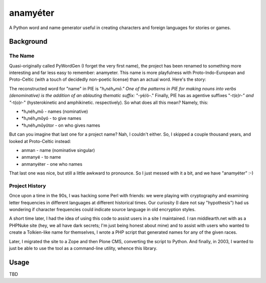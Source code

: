 ~~~~~~~~~
anamyéter
~~~~~~~~~

A Python word and name generator useful in creating characters and foreign
languages for stories or games.

Background
==========

The Name
--------

Quasi-originally called PyWordGen (I forget the very first name), the project
has been renamed to something more interesting and far less easy to remember:
anamyeter. This name is more playfulness with Proto-Indo-European and
Proto-Celtic (with a touch of decidedly non-poetic license) than an actual
word. Here's the story:

The reconstructed word for "name" in PIE is "*h₁néh₃mō." One of the patterns in
PIE for making nouns into verbs (denominative) is the addition of an ablauting
thematic suffix: "*-yé/ó-." Finally, PIE has as agentive suffixes "*-t(e)r-"
and "*-t(o)r-" (hysterokinetic and amphikinetic. respectively). So what does
all this mean? Namely, this:

* *h₁néh₃mō - names (nominative)

* *h₁néh₃mōyó - to give names

* *h₁néh₃mōyótor - on who gives names

But can you imagine that last one for a project name? Nah, I couldn't either.
So, I skipped a couple thousand years, and looked at Proto-Celtic instead:


* anman - name (nominative singular)

* anmanyé - to name

* anmanyéter - one who names

That last one was nice, but still a little awkward to pronounce. So I just
messed with it a bit, and we have "anamyéter" :-)

Project History
---------------

Once upon a time in the 90s, I was hacking some Perl with friends: we were
playing with cryptography and examining letter frequencies in different
languages at different historical times. Our curiosity (I dare not say
"hypothesis") had us wondering if character frequencies could indicate source
language in old encryption styles.

A short time later, I had the idea of using this code to assist users in a site
I maintained. I ran middlearth.net with as a PHPNuke site (hey, we all have
dark secrets; I'm just being honest about mine) and to assist with users who
wanted to create a Tolkien-like name for themselves, I wrote a PHP script that
generated names for any of the given races.

Later, I migrated the site to a Zope and then Plone CMS, converting the script
to Python. And finally, in 2003, I wanted to just be able to use the tool as a
command-line utility, whence this library.

Usage
=====
TBD
